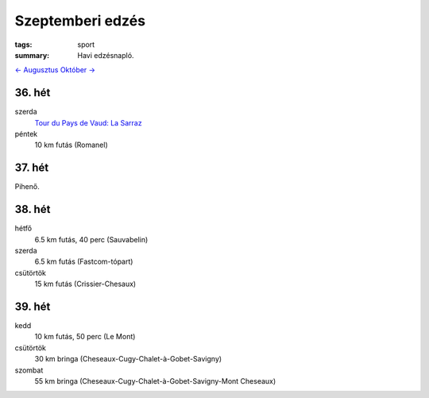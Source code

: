 Szeptemberi edzés
=================

:tags: sport
:summary: Havi edzésnapló.

`<- Augusztus <|filename|2013-08-31-Augusztusi-edzes.rst>`_
`Október -> <|filename|2013-10-31-Oktoberi-edzes.rst>`_

36. hét
-------
szerda
    `Tour du Pays de Vaud: La Sarraz <|filename|2013-09-04-TPV-La-Sarraz.rst>`_
péntek
    10 km futás (Romanel)

37. hét
-------
Pihenő.

38. hét
-------
hétfő
    6.5 km futás, 40 perc (Sauvabelin)
szerda
    6.5 km futás (Fastcom-tópart)
csütörtök
    15 km futás (Crissier-Chesaux)

39. hét
-------
kedd
    10 km futás, 50 perc (Le Mont)
csütörtök
    30 km bringa (Cheseaux-Cugy-Chalet-à-Gobet-Savigny)
szombat
    55 km bringa (Cheseaux-Cugy-Chalet-à-Gobet-Savigny-Mont Cheseaux)
